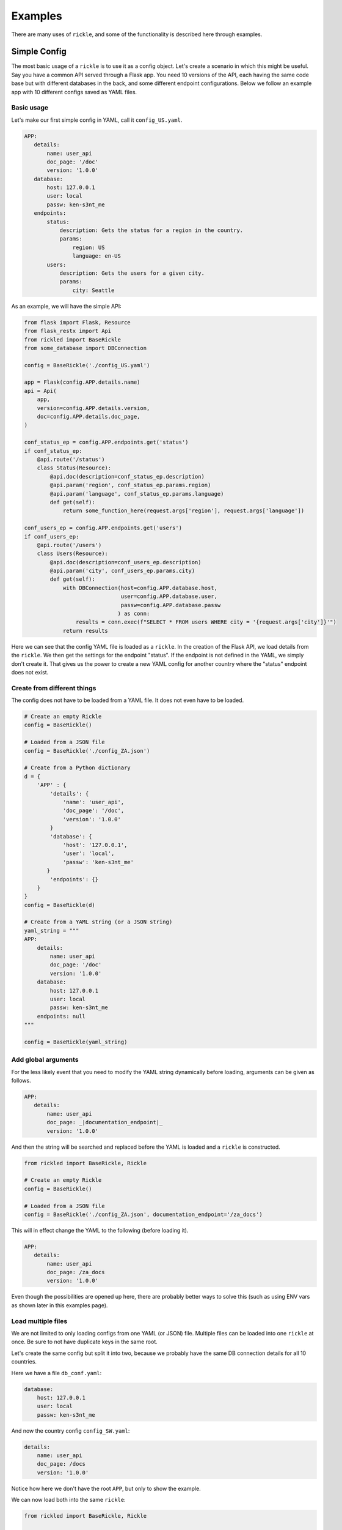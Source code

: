 Examples
**************************

There are many uses of ``rickle``, and some of the functionality is described here through examples.

Simple Config
========================

The most basic usage of a ``rickle`` is to use it as a config object. Let's create a scenario in which this might be useful.
Say you have a common API served through a Flask app. You need 10 versions of the API, each having the same code base but with different databases in the back, and some different endpoint configurations.
Below we follow an example app with 10 different configs saved as YAML files.

Basic usage
---------------------

Let's make our first simple config in YAML, call it ``config_US.yaml``.

.. code-block:: yaml

 APP:
    details:
        name: user_api
        doc_page: '/doc'
        version: '1.0.0'
    database:
        host: 127.0.0.1
        user: local
        passw: ken-s3nt_me
    endpoints:
        status:
            description: Gets the status for a region in the country.
            params:
                region: US
                language: en-US
        users:
            description: Gets the users for a given city.
            params:
                city: Seattle

As an example, we will have the simple API:

.. code-block:: python

    from flask import Flask, Resource
    from flask_restx import Api
    from rickled import BaseRickle
    from some_database import DBConnection

    config = BaseRickle('./config_US.yaml')

    app = Flask(config.APP.details.name)
    api = Api(
        app,
        version=config.APP.details.version,
        doc=config.APP.details.doc_page,
    )

    conf_status_ep = config.APP.endpoints.get('status')
    if conf_status_ep:
        @api.route('/status')
        class Status(Resource):
            @api.doc(description=conf_status_ep.description)
            @api.param('region', conf_status_ep.params.region)
            @api.param('language', conf_status_ep.params.language)
            def get(self):
                return some_function_here(request.args['region'], request.args['language'])

    conf_users_ep = config.APP.endpoints.get('users')
    if conf_users_ep:
        @api.route('/users')
        class Users(Resource):
            @api.doc(description=conf_users_ep.description)
            @api.param('city', conf_users_ep.params.city)
            def get(self):
                with DBConnection(host=config.APP.database.host,
                                  user=config.APP.database.user,
                                  passw=config.APP.database.passw
                                 ) as conn:
                    results = conn.exec(f"SELECT * FROM users WHERE city = '{request.args['city']}'")
                return results


Here we can see that the config YAML file is loaded as a ``rickle``. In the creation of the Flask API, we load details from the ``rickle``.
We then get the settings for the endpoint "status". If the endpoint is not defined in the YAML, we simply don't create it.
That gives us the power to create a new YAML config for another country where the "status" endpoint does not exist.


Create from different things
----------------------------

The config does not have to be loaded from a YAML file. It does not even have to be loaded.

.. code-block:: python

    # Create an empty Rickle
    config = BaseRickle()

    # Loaded from a JSON file
    config = BaseRickle('./config_ZA.json')

    # Create from a Python dictionary
    d = {
        'APP' : {
            'details': {
                'name': 'user_api',
                'doc_page': '/doc',
                'version': '1.0.0'
            }
            'database': {
                'host': '127.0.0.1',
                'user': 'local',
                'passw': 'ken-s3nt_me'
           }
            'endpoints': {}
        }
    }
    config = BaseRickle(d)

    # Create from a YAML string (or a JSON string)
    yaml_string = """
    APP:
        details:
            name: user_api
            doc_page: '/doc'
            version: '1.0.0'
        database:
            host: 127.0.0.1
            user: local
            passw: ken-s3nt_me
        endpoints: null
    """

    config = BaseRickle(yaml_string)


Add global arguments
---------------------

For the less likely event that you need to modify the YAML string dynamically before loading, arguments can be given as follows.

.. code-block:: yaml

 APP:
    details:
        name: user_api
        doc_page: _|documentation_endpoint|_
        version: '1.0.0'

And then the string will be searched and replaced before the YAML is loaded and a ``rickle`` is constructed.

.. code-block:: python

    from rickled import BaseRickle, Rickle

    # Create an empty Rickle
    config = BaseRickle()

    # Loaded from a JSON file
    config = BaseRickle('./config_ZA.json', documentation_endpoint='/za_docs')

This will in effect change the YAML to the following (before loading it).

.. code-block:: yaml

 APP:
    details:
        name: user_api
        doc_page: /za_docs
        version: '1.0.0'

Even though the possibilities are opened up here, there are probably better ways to solve this (such as using ENV vars as shown later in this examples page).

Load multiple files
---------------------

We are not limited to only loading configs from one YAML (or JSON) file. Multiple files can be loaded into one ``rickle`` at once.
Be sure to not have duplicate keys in the same root.

Let's create the same config but split it into two, because we probably have the same DB connection details for all 10 countries.

Here we have a file ``db_conf.yaml``:

.. code-block:: yaml

    database:
        host: 127.0.0.1
        user: local
        passw: ken-s3nt_me

And now the country config ``config_SW.yaml``:

.. code-block:: yaml

    details:
        name: user_api
        doc_page: /docs
        version: '1.0.0'

Notice how here we don't have the root ``APP``, but only to show the example.

We can now load both into the same ``rickle``:

.. code-block:: python

    from rickled import BaseRickle, Rickle


    # Load a list of YAML files
    config = BaseRickle(['./db_conf.yaml', './config_SW.yaml'])

    print(config.database.host)
    print(config.details.version)

Again, in this example the root ``APP`` is missing as it is a slightly different example.

In this example we can create 10 config files and always load the same DB connection settings, instead of copying it to each config file.

Referencing in YAML
---------------------

What is especially powerful of YAML is the ability to add references.
If we had a lot of duplication, we can simply reference the same values.

.. code-block:: yaml

   APP:
      details:
          name: user_api
          doc_page: '/doc'
          version: '1.0.0'
      database:
          host: 127.0.0.1
          user: local
          passw: ken-s3nt_me
      default_params:
         db_version: &db_version '1.1.0'
         language: &language 'en-US'
      endpoints:
         status:
            description: Gets the status for a region in the country.
            params:
               region: US
               language: *language
               db_version: *db_version
         users:
            description: Gets the users for a given city.
            params:
               city: Seattle
               language: *language
               db_version: *db_version

Strings, Repr
---------------------

A ``rickle`` can have a string representation, which will be in YAML format.

.. code-block:: python

   rick = Rickle('test.yaml')

   print(str(rick))
   >> database:
        host: 127.0.0.1
        user: local
        passw: ken-s3nt_me

Str will give the serialised version where repr will give a raw view.

Dict, Items, Values
---------------------

A ``rickle`` can act like a Python dictionary, like the following examples:

.. code-block:: python

   rick = Rickle('test.yaml')

   rick.items()
   >> [(k, v)]

   rick.values()
   >> [v, v]

   rick.keys()
   >> [k, k]

   rick.get('k', default=0.42)
   >> 72

   rick['new'] = 0.99
   rick['new']
   >> 0.99

A ``rickle`` can also be converted to a Python dictionary:

.. code-block:: python

   rick = Rickle('test.yaml')

   rick.dict()
   >> {'k' : 'v'}


To YAML, JSON
---------------------

A ``rickle`` can also be dumped to YAML or JSON.

.. code-block:: python

   rick = Rickle('test.yaml')

   rick.to_yaml_file('other.yaml')
   rick.to_json_file('other.json')
   rick.to_yaml_string()
   rick.to_json_string()

Extended usage
========================

Add environment var
---------------------

Using the Rickle class, instead of the BasicRickle, we can add a lot more extended types. One being the environment variable.

Here we have a file ``db_conf.yaml`` again, but this time we are loading the values from OS env:

.. code-block:: yaml

   database:
      host:
         type: env
         load: DB_HOST
         default: 127.0.0.1
      user:
         type: env
         load: DB_USERNAME
      passw:
         type: env
         load: DB_PASSWORD

Note that we can define a default value. The default is always None, so no exception is raised if the env var does not exist.

Add lambdas
---------------------

Another extension that could potentially be very useful is adding lambdas to a ``rickle``. This is not without security risks.
If lambdas are loaded that you did not author yourself and do not know what they do, they can do anything.

A ``rickle`` can be loaded without lambdas or functions by passing the ``load_lambda`` argument at creation.
But this is not a foolproof safety measure. Even with ``load_lambda=False``, if you load other sources such as API results or other files, they can reference other calls that do execute the lambda functions.

The safest way to load unknown sources is to not load them. However, you can always define the following ENV variable:

``RICKLE_SAFE_LOAD=1``

Again, the best way to load lambdas is to load what you trust.

Example of a lambda:

.. code-block:: yaml

   datenow:
      type: lambda
      import:
         - "from datetime import datetime as dd"
      load: "print(dd.utcnow().strftime('%Y-%m-%d'))"

The lambda can be used by calling ``datenow()``. Lambdas can also have arguments:

.. code-block:: yaml

   datenow:
      type: lambda
      args:
         message: Hello World
      import:
         - "from datetime import datetime as dd"
      load: "print(dd.utcnow().strftime('%Y-%m-%d'), message)"

And can be used as ``datenow(message='Hello friend')``.

Add functions
---------------------

Functions are a further extension to lambdas. They allow self referencing to the ``rickle``, and are multi line blocks.

.. code-block:: yaml

   get_area:
      type: function
      name: get_area
      args:
         x: 10
         y: 10
         z: null
         f: 0.7
      import:
         - math
      load: >
         def get_area(x, y, z, f):
            if not z is None:
               area = (x * y) + (x * z) + (y * z)
               area = 2 * area
            else:
               area = x * y
            return math.floor(area * f)

And then the function can be called as follows.

.. code-block:: python

   rick = Rickle('test.yaml', load_lambda=True)

   rick.get_area(x=52, y=34.9, z=10, f=0.8)

A self reference to the ``rickle`` can also be added.

.. code-block:: yaml

   const:
      f: 0.7
   get_area:
      type: function
      name: get_area
      is_method: true
      args:
         x: 10
         y: 10
         z: null
      import:
         - math
      load: >
         def get_area(self, x, y, z):
            if not z is None:
               area = (x * y) + (x * z) + (y * z)
               area = 2 * area
            else:
               area = x * y
            return math.floor(area * self.const.f)

In this example ``rickle.const.f`` is used in the function.

This will only work if the attribute referred to is found on the same level. The following example won't work.

.. code-block:: yaml

   const:
      f: 0.7
   one_higher:
      get_area:
         type: function
         name: get_area
         is_method: true
         args:
            x: 10
            y: 10
            z: null
         import:
            - math
         load: >
            def get_area(self, x, y, z):
               if not z is None:
                  area = (x * y) + (x * z) + (y * z)
                  area = 2 * area
               else:
                  area = x * y
               return math.floor(area * self.const.f)

.. code-block:: python

   rick = Rickle('test.yaml', load_lambda=True)

   rick.one_higher.get_area(x=52, y=34.9, z=10, f=0.8)

This will result in an AttributeError:

.. code-block:: python

   >> Traceback (most recent call last):
   >>   File "C:\source\Zipfian Science\rickled\tests\unittest\test_advanced.py", line 183, in test_self_reference
   >>     area = r.functions.get_area(x=10, y=10, z=10)
   >>   File "<string>", line 1, in <lambda>
   >>   File "<string>", line 7, in get_area3ee93073e2f441af9f6a9acac3e21635
   >> AttributeError: 'Rickle' object has no attribute 'const'


Add CSV
---------------------

A local CSV file can be loaded as a list of lists, or as a list of Rickles.

If we have a CSV file with the following contents:

.. code-block:: text

   A,B,C,D
   j,1,0.2,o
   h,2,0.9,o
   p,1,1.0,c

Where ``A,B,C,D`` are the columns, the following will load a list of three ``rickle`` objects.

.. code-block:: yaml

   csv:
      type: from_csv
      file_path: './tests/placebos/test.csv'
      load_as_rick: true
      fieldnames: null

.. code-block:: python

   rick = Rickle('test.yaml')

   rick.csv[0].A == 'j'
   >> True

   rick.csv[0].C == 0.2
   >> True

   rick.csv[-1].D == 'c'
   >> True

If ``fieldnames`` is null, the first row in the file is assumed to be the names.

If the file is not loaded as a Rickle, lists of lists are loaded, and this assumes that the first row is not the field names.

.. code-block:: yaml

   csv:
      type: from_csv
      file_path: './tests/placebos/test.csv'
      load_as_rick: false
      fieldnames: null

.. code-block:: python

   rick = Rickle('test.yaml')

   rick.csv[0]
   >> ['A','B','C','D']

   rick.csv[-1]
   >> ['p',1,1.0,'c']

A third way to load the CSV is to load the columns as lists.

.. code-block:: text

   j,1,0.2,o
   h,2,0.9,o
   p,1,1.0,c

.. code-block:: yaml

   csv:
      type: from_csv
      file_path: './tests/placebos/test.csv'
      load_as_rick: false
      fieldnames: [A, B, C, D]

.. code-block:: python

   rick = Rickle('test.yaml')

   rick.csv.A
   >> ['j','h','p']

   rick.csv.C
   >> [0.2,0.9,1.0]

Add from file
---------------------

Other files can also be loaded, either as another ``rickle``, a binary file, or a plain text file.

.. code-block:: yaml

   another_rick:
      type: from_file
      file_path: './tests/placebos/test_config.json'
      load_as_rick: true
      deep: true
      load_lambda: true

This will load the contents of the file as a ``rickle`` object.

.. code-block:: yaml

   another_rick:
      type: from_file
      file_path: './tests/placebos/test.txt'
      load_as_rick: false
      encoding: UTF-16

This will load the contents as plain text.

.. code-block:: yaml

   another_rick:
      type: from_file
      file_path: './tests/placebos/out.bin'
      is_binary: true

This will load the data as binary.

The data in the file can also be loaded on function call, same as with the ``add_api_json_call``. This is done with the ``hot_load: true`` property.

Add from REST API
---------------------

Data can also be loaded from an API, expecting a JSON response.

.. code-block:: yaml

   crypt_exchanges:
      type: api_json
      url: https://cryptingup.com/api/exchanges
      expected_http_status: 200

This will load the JSON response as a dictionary. But the contents can also be loaded as a ``rickle``.
Note, this can be dangerous, therefore a ``load_lambda`` property is defined. However, this response can point to another API call with ``load_lambda`` set as true.
Only load API responses as Rickles when you trust the contents, or set the ENV ``RICKLE_SAFE_LOAD=1``.

.. code-block:: yaml

   crypt_exchanges:
      type: api_json
      url: https://cryptingup.com/api/exchanges
      expected_http_status: 200
      load_as_rick: true
      deep: true
      load_lambda: false

Other properties that can be defined:

.. code-block:: text

   url
   http_verb: 'GET' or 'POST'
   headers: dictionary type
   params: dictionary type
   body: dictionary type
   load_as_rick: bool
   deep: bool
   load_lambda: bool
   expected_http_status: int
   hot_load: bool

The property ``hot_load`` will turn this into a function that, when called, does the request with the params/headers.

.. code-block:: yaml

   crypt_exchanges:
      type: api_json
      url: https://cryptingup.com/api/exchanges
      expected_http_status: 200
      hot_load: true

This example will load the results hot off the press.

.. code-block:: python

   rick = Rickle('test.yaml')

   rick.crypt_exchanges()

Notice how it is called with parentheses because it is now a function (``hot_load=true``).

Add base 64 encoded
---------------------

A base 64 string can be loaded as bytes.

.. code-block:: yaml

   encoded:
      type: base64
      load: dG9vIG1hbnkgc2VjcmV0cw==


Add HTML page
---------------------

Useful when loading up a documentation page.

.. code-block:: yaml

   encoded:
      type: html_page
      url: https://cryptingup.com
      expected_http_status: 200

This will GET the HTML. ``params`` and ``headers`` can also be given, same as with the API call.

As with the API call, a ``hot_load`` property will load the page on call.

Import Python modules
---------------------

Should you need specific Python modules loaded, you can define the following:

.. code-block:: yaml

   r_modules:
      type: module_import
      import:
         - "math"

Define a class
---------------------

Whole new classes can be defined. This will have a type and will be initialised with attributes and functions.

.. code-block:: yaml

   TesterClass:
      name: TesterClass
      type: class_definition
      attributes:
         dictionary:
            a: a
            b: b
         list_type:
            - 1
            - 2
            - 3
            - 4
    some_func:
      type: function
      name: some_func
      is_method: true
      args:
        x: 7
        y: 2
      import:
        - "math"
      load: >
        def some_func(self, x, y):
          print(x , y)
          print(self.__class__.__name__)
   datenow:
      type: lambda
      import:
        - "from datetime import datetime as dd"
      load: "lambda self: print(dd.utcnow().strftime('%Y-%m-%d'))"

.. code-block:: python

   rick = Rickle('test.yaml')

   rick.TesterClass.datenow()
   >> '1991-02-20'

   print(type(rick.TesterClass))
   >> '<class "TesterClass">'

Paths and searching
========================

Another useful piece of functionality is the ability to use paths with Rickles.

Search keys
---------------------

We can search for paths by using the ``search_path`` method.

.. code-block:: python

   rickle.search_path('point')
   >> ['/config/default/point', '/config/control/point', '/docs/controls/point']

If we search for point, we found all the paths in the ``rickle``.

Use paths
---------------------

We can access the attributes by using the paths. If we have the following YAML:

.. code-block:: yaml

   path:
      datenow:
         type: lambda
         import:
            - "from datetime import datetime as dd"
         load: "dd.utcnow().strftime('%Y-%m-%d')"
      level_one:
         level_two:
            member: 42
            list_member:
               - 1
               - 0
               - 1
               - 1
               - 1
      funcs:
         type: function
         name: funcs
         args:
            x: 42
            y: worl
         load: >
             def funcs(x, y):
                 _x = int(x)
                 return f'Hello {y}, {_x / len(y)}!'

And the we can use paths.

.. code-block:: python

   test_rickle = Rickle(yaml, load_lambda=True)

   test_rickle('/path/level_one/level_two/member') == 42
   >> True

   test_rickle('/path/level_one/funcs?x=100&y=world') == 'Hello world, 20.0!'
   >> True

   test_rickle('/path/datenow')
   >> '1991-08-06'

We can even call functions like this, and pass the arguments as parameters.

Object Rickler
========================

The ObjectRickler is a tool to convert basic Python objects to Rickles, or to create Python objects and merge Rickles into them.
This is very experimental should be used as such.

Object to Rickle
---------------------

A Python object can be converted to a ``rickle``, taking the attributes visible and functions with as best it can.

.. code-block:: python

   class TestObject:

      names = ['Phiber Optik', 'Dark Avenger']
      deep = [
         {'k' : 0.2},
         {'k' : 0.9}
      ]
      __hidden = 'Value'

      def print_names(self):
         for name in self.names:
            print(f'Hello, {name}')

And then using the Rickler:

.. code-block:: python

   rickler = ObjectRickler()

   test_object = TestObject()

   rick = rickler.to_rickle(test_object, deep=True, load_lambda=True)

   isinstance(rick, Rickle)
   >> True

   rick.names
   >> ['Phiber Optik', 'Dark Avenger']

   rick.deep[0].k
   >> 0.2

   rick.print_names()
   >> Hello Phiber Optik
      Hello Dark Avenger

Note that ``__hidden`` will not be a part of the ``rickle``.

The Python object can also be converted to a dictionary.

.. code-block:: python

   obj_dict = rickler.deconstruct(test_object, include_imports=True, include_class_source=True)

   obj_dict['names']
   >> ['Phiber Optik', 'Dark Avenger']

   obj_dict['print_names']
   >> {
          "type": "function",
          "name": "print_names",
          "is_method" : True,
          "load": "def print_names(self):\n         for name in self.names:\n            print(f'Hello, {name}')",
          "args": {}
      }

Rickle to object
---------------------

A ``rickle`` can also be attached to a Python object.

.. code-block:: python

   class TestObject:

      names = ['Phiber Optik', 'Dark Avenger']
      deep = [
         {'k' : 0.2},
         {'k' : 0.9}
      ]
      __hidden = 'Value'

      def print_names(self):
         for name in self.names:
            print(f'Hello, {name}')

And then the following ``rickle`` can be defined:

.. code-block:: yaml

   path:
      datenow:
         type: lambda
         import:
            - "from datetime import datetime as dd"
         load: "dd.utcnow().strftime('%Y-%m-%d')"
      level_one:
         level_two:
            member: 42
            list_member:
               - 1
               - 0
               - 1
               - 1
               - 1
      funcs:
         type: function
         name: funcs
         args:
            x: 42
            y: worl
         load: >
             def funcs(x, y):
                 _x = int(x)
                 return f'Hello {y}, {_x / len(y)}!'

Then added to the object:

.. code-block:: python

   rick = Rickle('test.yaml', load_lambda=True)

   rickler = ObjectRickler()

   obj = rickler.from_rickle(rick, TestObject)

   obj.names
   >> ['Phiber Optik', 'Dark Avenger']

   obj.path.datenow()
   >> '1988-11-02'


